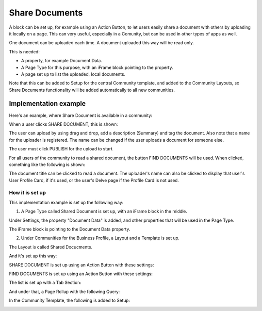 Share Documents
===========================================

A block can be set up, for example using an Action Button, to let users easily share a document with others by uploading it locally on a page. This can very useful, especially in a Comunity, but can be used in other types of apps as well. 

One document can be uploaded each time. A document uploaded this way will be read only.

This is needed:

+ A property, for example Document Data.
+ A Page Type for this purpose, with an iFrame block pointing to the property.
+ A page set up to list the uploaded, local documents.

Note that this can be added to Setup for the central Community template, and added to the Community Layouts, so Share Documents functionality will be added automatically to all new communities.

Implementation example
*************************
Here's an example, where Share Document is available in a community:

.. image:: share-document-button.png

When a user clicks SHARE DOCUMENT, this is shown:

.. image:: share-document-button-upload.png

The user can upload by using drag and drop, add a description (Summary) and tag the document. Also note that a name for the uploader is registered. The name can be changed if the user uploads a document for someone else.

The user must click PUBLISH for the upload to start.

For all users of the community to read a shared document, the button FIND DOCUMENTS will be used. When clicked, something like the following is shown:

.. image:: find-document-button-list.png

The document title can be clicked to read a document. The uploader's name can also be clicked to display that user's User Profile Card, if it's used, or the user's Delve page if the Profile Card is not used.

How it is set up
------------------
This implementation example is set up the following way:

1. A Page Type called Shared Document is set up, with an iFrame block in the middle.

.. image:: share-document-pagetype-1.png

Under Settings, the property "Document Data" is added, and other properties that will be used in the Page Type.

.. image:: share-document-pagetype-2.png

The iFrame block is pointing to the Document Data property.

.. image:: share-document-pagetype-3.png

2. Under Communities for the Business Profile, a Layout and a Template is set up.

The Layout is called Shared Docucments.

.. image:: share-document-layout-1.png

And it's set up this way:

.. image:: share-document-layout-2.png

SHARE DOCUMENT is set up using an Action Button with these settings:

.. image:: share-document-layout-3.png

FIND DOCUMENTS is set up using an Action Button with these settings:

.. image:: share-document-layout-4.png

The list is set up with a Tab Section:

.. image:: share-document-layout-5.png

And under that, a Page Rollup with the following Query:

.. image:: share-document-layout-6.png

In the Community Template, the following is added to Setup:

.. image:: share-document-template.png

